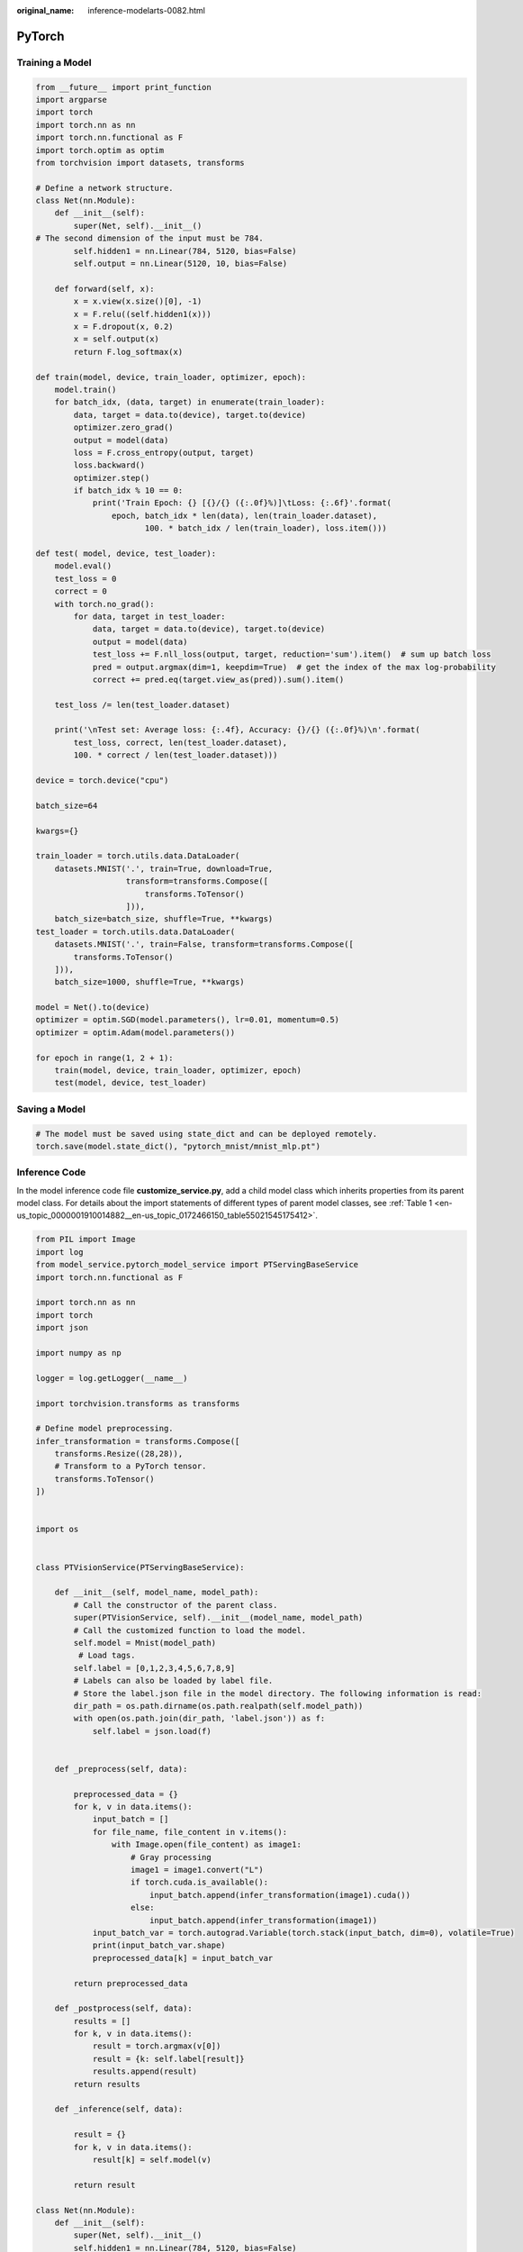 :original_name: inference-modelarts-0082.html

.. _inference-modelarts-0082:

PyTorch
=======

Training a Model
----------------

.. code-block::

   from __future__ import print_function
   import argparse
   import torch
   import torch.nn as nn
   import torch.nn.functional as F
   import torch.optim as optim
   from torchvision import datasets, transforms

   # Define a network structure.
   class Net(nn.Module):
       def __init__(self):
           super(Net, self).__init__()
   # The second dimension of the input must be 784.
           self.hidden1 = nn.Linear(784, 5120, bias=False)
           self.output = nn.Linear(5120, 10, bias=False)

       def forward(self, x):
           x = x.view(x.size()[0], -1)
           x = F.relu((self.hidden1(x)))
           x = F.dropout(x, 0.2)
           x = self.output(x)
           return F.log_softmax(x)

   def train(model, device, train_loader, optimizer, epoch):
       model.train()
       for batch_idx, (data, target) in enumerate(train_loader):
           data, target = data.to(device), target.to(device)
           optimizer.zero_grad()
           output = model(data)
           loss = F.cross_entropy(output, target)
           loss.backward()
           optimizer.step()
           if batch_idx % 10 == 0:
               print('Train Epoch: {} [{}/{} ({:.0f}%)]\tLoss: {:.6f}'.format(
                   epoch, batch_idx * len(data), len(train_loader.dataset),
                          100. * batch_idx / len(train_loader), loss.item()))

   def test( model, device, test_loader):
       model.eval()
       test_loss = 0
       correct = 0
       with torch.no_grad():
           for data, target in test_loader:
               data, target = data.to(device), target.to(device)
               output = model(data)
               test_loss += F.nll_loss(output, target, reduction='sum').item()  # sum up batch loss
               pred = output.argmax(dim=1, keepdim=True)  # get the index of the max log-probability
               correct += pred.eq(target.view_as(pred)).sum().item()

       test_loss /= len(test_loader.dataset)

       print('\nTest set: Average loss: {:.4f}, Accuracy: {}/{} ({:.0f}%)\n'.format(
           test_loss, correct, len(test_loader.dataset),
           100. * correct / len(test_loader.dataset)))

   device = torch.device("cpu")

   batch_size=64

   kwargs={}

   train_loader = torch.utils.data.DataLoader(
       datasets.MNIST('.', train=True, download=True,
                      transform=transforms.Compose([
                          transforms.ToTensor()
                      ])),
       batch_size=batch_size, shuffle=True, **kwargs)
   test_loader = torch.utils.data.DataLoader(
       datasets.MNIST('.', train=False, transform=transforms.Compose([
           transforms.ToTensor()
       ])),
       batch_size=1000, shuffle=True, **kwargs)

   model = Net().to(device)
   optimizer = optim.SGD(model.parameters(), lr=0.01, momentum=0.5)
   optimizer = optim.Adam(model.parameters())

   for epoch in range(1, 2 + 1):
       train(model, device, train_loader, optimizer, epoch)
       test(model, device, test_loader)

Saving a Model
--------------

.. code-block::

   # The model must be saved using state_dict and can be deployed remotely.
   torch.save(model.state_dict(), "pytorch_mnist/mnist_mlp.pt")

Inference Code
--------------

In the model inference code file **customize_service.py**, add a child model class which inherits properties from its parent model class. For details about the import statements of different types of parent model classes, see :ref:`Table 1 <en-us_topic_0000001910014882__en-us_topic_0172466150_table55021545175412>`.

.. code-block::

   from PIL import Image
   import log
   from model_service.pytorch_model_service import PTServingBaseService
   import torch.nn.functional as F

   import torch.nn as nn
   import torch
   import json

   import numpy as np

   logger = log.getLogger(__name__)

   import torchvision.transforms as transforms

   # Define model preprocessing.
   infer_transformation = transforms.Compose([
       transforms.Resize((28,28)),
       # Transform to a PyTorch tensor.
       transforms.ToTensor()
   ])


   import os


   class PTVisionService(PTServingBaseService):

       def __init__(self, model_name, model_path):
           # Call the constructor of the parent class.
           super(PTVisionService, self).__init__(model_name, model_path)
           # Call the customized function to load the model.
           self.model = Mnist(model_path)
            # Load tags.
           self.label = [0,1,2,3,4,5,6,7,8,9]
           # Labels can also be loaded by label file.
           # Store the label.json file in the model directory. The following information is read:
           dir_path = os.path.dirname(os.path.realpath(self.model_path))
           with open(os.path.join(dir_path, 'label.json')) as f:
               self.label = json.load(f)


       def _preprocess(self, data):

           preprocessed_data = {}
           for k, v in data.items():
               input_batch = []
               for file_name, file_content in v.items():
                   with Image.open(file_content) as image1:
                       # Gray processing
                       image1 = image1.convert("L")
                       if torch.cuda.is_available():
                           input_batch.append(infer_transformation(image1).cuda())
                       else:
                           input_batch.append(infer_transformation(image1))
               input_batch_var = torch.autograd.Variable(torch.stack(input_batch, dim=0), volatile=True)
               print(input_batch_var.shape)
               preprocessed_data[k] = input_batch_var

           return preprocessed_data

       def _postprocess(self, data):
           results = []
           for k, v in data.items():
               result = torch.argmax(v[0])
               result = {k: self.label[result]}
               results.append(result)
           return results

       def _inference(self, data):

           result = {}
           for k, v in data.items():
               result[k] = self.model(v)

           return result

   class Net(nn.Module):
       def __init__(self):
           super(Net, self).__init__()
           self.hidden1 = nn.Linear(784, 5120, bias=False)
           self.output = nn.Linear(5120, 10, bias=False)

       def forward(self, x):
           x = x.view(x.size()[0], -1)
           x = F.relu((self.hidden1(x)))
           x = F.dropout(x, 0.2)
           x = self.output(x)
           return F.log_softmax(x)



   def Mnist(model_path, **kwargs):
       # Generate a network.
       model = Net()
       # Load the model.
       if torch.cuda.is_available():
           device = torch.device('cuda')
           model.load_state_dict(torch.load(model_path, map_location="cuda:0"))
       else:
           device = torch.device('cpu')
           model.load_state_dict(torch.load(model_path, map_location=device))
       # CPU or GPU mapping
       model.to(device)
       # Declare an inference mode.
       model.eval()

       return model
